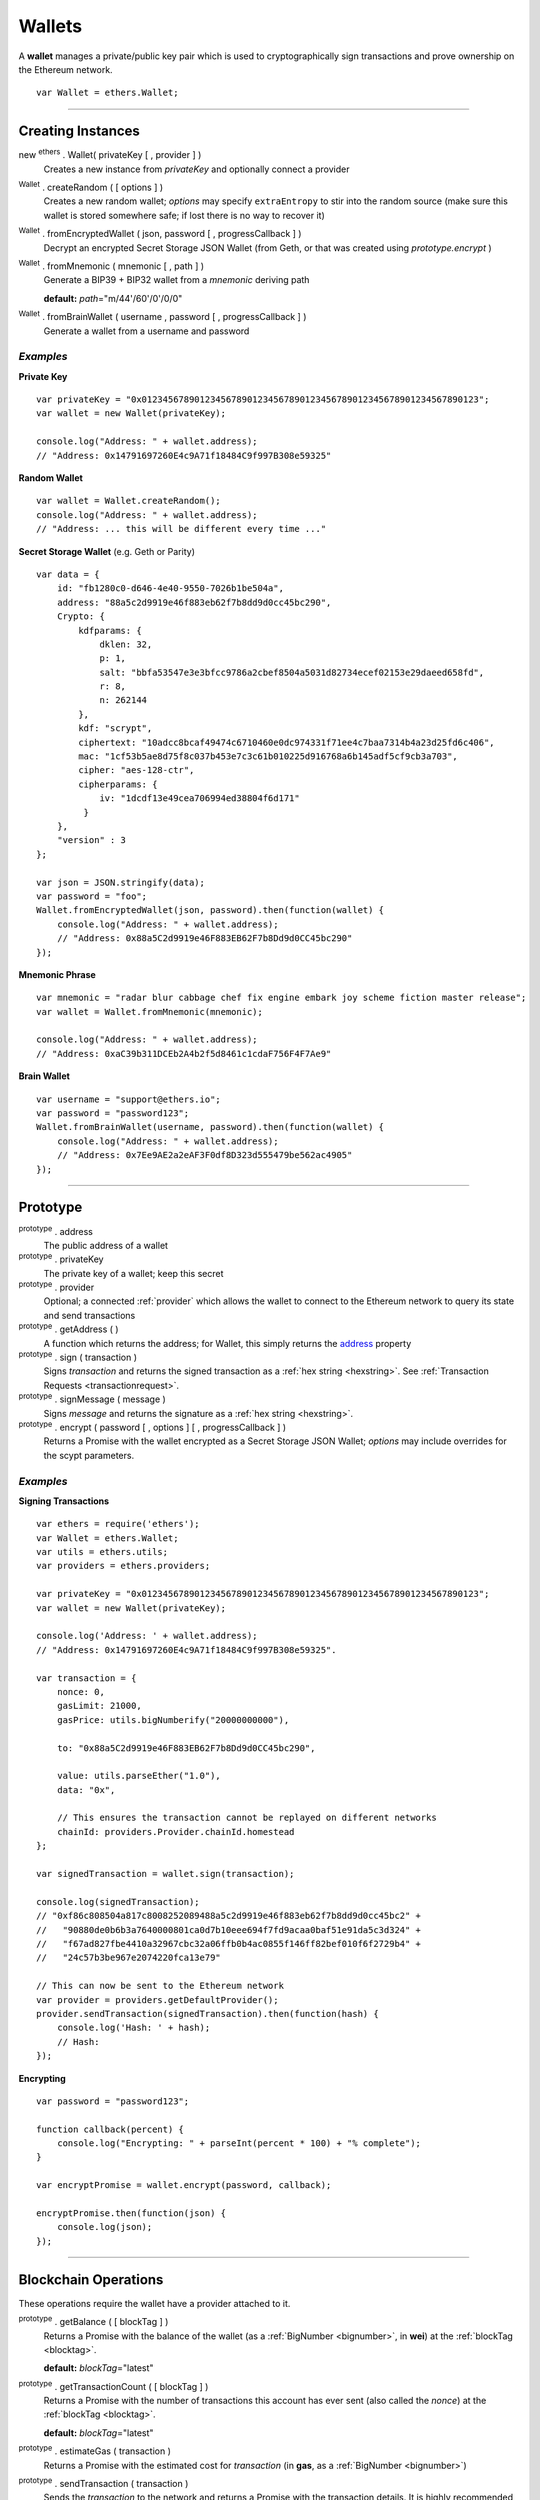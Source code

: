 .. _api-wallet:

Wallets
*******

A **wallet** manages a private/public key pair which is used to cryptographically sign
transactions and prove ownership on the Ethereum network.

::

    var Wallet = ethers.Wallet;


-----

Creating Instances
==================

new :sup:`ethers` . Wallet( privateKey [ , provider ] )
    Creates a new instance from *privateKey* and optionally connect a provider

:sup:`Wallet` . createRandom ( [ options ] )
    Creates a new random wallet; *options* may specify ``extraEntropy`` to stir into
    the random source (make sure this wallet is stored somewhere safe; if lost there
    is no way to recover it)

:sup:`Wallet` . fromEncryptedWallet ( json, password [ , progressCallback ] )
    Decrypt an encrypted Secret Storage JSON Wallet (from Geth, or that was
    created using *prototype.encrypt* )

:sup:`Wallet` . fromMnemonic ( mnemonic [ , path ] )
    Generate a BIP39 + BIP32 wallet from a *mnemonic* deriving path

    **default:** *path*\ ="m/44'/60'/0'/0/0"

:sup:`Wallet` . fromBrainWallet ( username , password [ , progressCallback ] )
    Generate a wallet from a username and password

*Examples*
----------

**Private Key** ::

    var privateKey = "0x0123456789012345678901234567890123456789012345678901234567890123";
    var wallet = new Wallet(privateKey);

    console.log("Address: " + wallet.address);
    // "Address: 0x14791697260E4c9A71f18484C9f997B308e59325"

**Random Wallet** ::

    var wallet = Wallet.createRandom();
    console.log("Address: " + wallet.address);
    // "Address: ... this will be different every time ..."


**Secret Storage Wallet** (e.g. Geth or Parity) ::

    var data = {
        id: "fb1280c0-d646-4e40-9550-7026b1be504a",
        address: "88a5c2d9919e46f883eb62f7b8dd9d0cc45bc290",
        Crypto: {
            kdfparams: {
                dklen: 32,
                p: 1,
                salt: "bbfa53547e3e3bfcc9786a2cbef8504a5031d82734ecef02153e29daeed658fd",
                r: 8,
                n: 262144
            },
            kdf: "scrypt",
            ciphertext: "10adcc8bcaf49474c6710460e0dc974331f71ee4c7baa7314b4a23d25fd6c406",
            mac: "1cf53b5ae8d75f8c037b453e7c3c61b010225d916768a6b145adf5cf9cb3a703",
            cipher: "aes-128-ctr",
            cipherparams: {
                iv: "1dcdf13e49cea706994ed38804f6d171"
             }
        },
        "version" : 3
    };

    var json = JSON.stringify(data);
    var password = "foo";
    Wallet.fromEncryptedWallet(json, password).then(function(wallet) {
        console.log("Address: " + wallet.address);
        // "Address: 0x88a5C2d9919e46F883EB62F7b8Dd9d0CC45bc290"
    });


**Mnemonic Phrase** ::

    var mnemonic = "radar blur cabbage chef fix engine embark joy scheme fiction master release";
    var wallet = Wallet.fromMnemonic(mnemonic);

    console.log("Address: " + wallet.address);
    // "Address: 0xaC39b311DCEb2A4b2f5d8461c1cdaF756F4F7Ae9"


**Brain Wallet** ::

    var username = "support@ethers.io";
    var password = "password123";
    Wallet.fromBrainWallet(username, password).then(function(wallet) {
        console.log("Address: " + wallet.address);
        // "Address: 0x7Ee9AE2a2eAF3F0df8D323d555479be562ac4905"
    });

-----

Prototype
=========


.. _address:

:sup:`prototype` . address
    The public address of a wallet

:sup:`prototype` . privateKey
    The private key of a wallet; keep this secret

:sup:`prototype` . provider
    Optional; a connected :ref:`provider` which allows the wallet to connect to
    the Ethereum network to query its state and send transactions

:sup:`prototype` . getAddress ( )
    A function which returns the address; for Wallet, this simply returns the
    `address`_ property

:sup:`prototype` . sign ( transaction )
    Signs *transaction* and returns the signed transaction as a :ref:`hex string <hexstring>`.
    See :ref:`Transaction Requests <transactionrequest>`.

:sup:`prototype` . signMessage ( message )
    Signs *message* and returns the signature as a :ref:`hex string <hexstring>`.

:sup:`prototype` . encrypt ( password [ , options ] [ , progressCallback ] )
    Returns a Promise with the wallet encrypted as a Secret Storage JSON Wallet;
    *options* may include overrides for the scypt parameters.

*Examples*
----------

**Signing Transactions** ::

    var ethers = require('ethers');
    var Wallet = ethers.Wallet;
    var utils = ethers.utils;
    var providers = ethers.providers;
 
    var privateKey = "0x0123456789012345678901234567890123456789012345678901234567890123";
    var wallet = new Wallet(privateKey);

    console.log('Address: ' + wallet.address);
    // "Address: 0x14791697260E4c9A71f18484C9f997B308e59325".

    var transaction = {
        nonce: 0,
        gasLimit: 21000,
        gasPrice: utils.bigNumberify("20000000000"),

        to: "0x88a5C2d9919e46F883EB62F7b8Dd9d0CC45bc290",

        value: utils.parseEther("1.0"),
        data: "0x",

        // This ensures the transaction cannot be replayed on different networks
        chainId: providers.Provider.chainId.homestead
    };

    var signedTransaction = wallet.sign(transaction);

    console.log(signedTransaction);
    // "0xf86c808504a817c8008252089488a5c2d9919e46f883eb62f7b8dd9d0cc45bc2" +
    //   "90880de0b6b3a7640000801ca0d7b10eee694f7fd9acaa0baf51e91da5c3d324" +
    //   "f67ad827fbe4410a32967cbc32a06ffb0b4ac0855f146ff82bef010f6f2729b4" +
    //   "24c57b3be967e2074220fca13e79"

    // This can now be sent to the Ethereum network
    var provider = providers.getDefaultProvider();
    provider.sendTransaction(signedTransaction).then(function(hash) {
        console.log('Hash: ' + hash);
        // Hash:
    });

**Encrypting** ::

    var password = "password123";

    function callback(percent) {
        console.log("Encrypting: " + parseInt(percent * 100) + "% complete");
    }

    var encryptPromise = wallet.encrypt(password, callback);

    encryptPromise.then(function(json) {
        console.log(json);
    });


-----

Blockchain Operations
=====================

These operations require the wallet have a provider attached to it.

:sup:`prototype` . getBalance ( [ blockTag ] )
    Returns a Promise with the balance of the wallet (as a :ref:`BigNumber <bignumber>`,
    in **wei**) at the :ref:`blockTag <blocktag>`.

    **default:** *blockTag*\ ="latest"

:sup:`prototype` . getTransactionCount ( [ blockTag ] )
    Returns a Promise with the number of transactions this account has ever sent
    (also called the *nonce*) at the :ref:`blockTag <blocktag>`.

    **default:** *blockTag*\ ="latest"

:sup:`prototype` . estimateGas ( transaction )
    Returns a Promise with the estimated cost for *transaction* (in **gas**, as a
    :ref:`BigNumber <bignumber>`)

:sup:`prototype` . sendTransaction ( transaction )
    Sends the *transaction* to the network and returns a Promise with the transaction
    details. It is highly recommended to omit *transaction.chainId*, it will be
    filled in by *provider*.

:sup:`prototype` . send ( addressOrName, amountWei [ , options ] )
    Sends *amountWei* to *addressOrName* on the network and returns a Promise with the
    transaction details.

*Examples*
----------

**Query the Network** ::

    var privateKey = '0x0123456789012345678901234567890123456789012345678901234567890123';
    var wallet = new ethers.Wallet(privateKey);
    wallet.provider = ethers.providers.getDefaultProvider();

    var balancePromise = wallet.getBalance();

    balancePromise.then(function(balance) {
        console.log(balance);
    });

    var transactionCountPromise = wallet.getTransactionCount();

    transactionCountPromise.then(function(transactionCount) {
        console.log(transactionCount);
    });



**Transfer Ether** ::

    var privateKey = '0x0123456789012345678901234567890123456789012345678901234567890123';
    var wallet = new ethers.Wallet(privateKey);
    wallet.provider = ethers.providers.getDefaultProvider();

    // We must pass in the amount as wei (1 ether = 1e18 wei), so we use
    // this convenience function to convert ether to wei.
    var amount = ethers.utils.parseEther('1.0');

    var address = '0x88a5c2d9919e46f883eb62f7b8dd9d0cc45bc290';
    var sendPromise = wallet.send(address, amount);

    sendPromise.then(function(transactionHash) {
        console.log(transactionHash);
    });


    // These will query the network for appropriate values
    var options = {
        //gasLimit: 21000
        //gasPrice: utils.bigNumberify("20000000000")
    };

    var promiseSend = wallet.send(address, amount, options);

    promiseSend.then(function(transaction) {
        console.log(transaction);
    });


**Sending (Complex) Transactions** ::

    var privateKey = '0x0123456789012345678901234567890123456789012345678901234567890123';
    var wallet = new ethers.Wallet(privateKey);
    wallet.provider = ethers.providers.getDefaultProvider('ropsten');

    var transaction = {
        // Recommendation: omit nonce; the provider will query the network
        // nonce: 0,

        // Gas Limit; 21000 will send ether to another use, but to execute contracts
        // larger limits are required. The provider.estimateGas can be used for this.
        gasLimit: 1000000,

        // Recommendations: omit gasPrice; the provider will query the network
        //gasPrice: utils.bigNumberify("20000000000"),

        // Required; unless deploying a contract (in which case omit)
        to: "0x88a5C2d9919e46F883EB62F7b8Dd9d0CC45bc290",

        // Optional
        data: "0x",

        // Optional
        value: ethers.utils.parseEther("1.0"),

        // Recommendation: omit chainId; the provider will populate this
        // chaindId: providers.Provider.chainId.homestead
    };

    // Estimate the gas cost for the transaction
    //var estimateGasPromise = wallet.estimateGas(transaction);

    //estimateGasPromise.then(function(gasEstimate) {
    //    console.log(gasEstimate);
    //});

    // Send the transaction
    var sendTransactionPromise = wallet.sendTransaction(transaction);

    sendTransactionPromise.then(function(transactionHash) {
        console.log(transactionHash);
    });


-----

Parsing Transactions
====================

:sup:`Wallet` . parseTransaction ( hexStringOrArrayish )
    Parses a raw *hexStringOrArrayish* into a Transaction.

*Examples*
----------

::

    // Mainnet: 
    var ethers = require('ethers');
    var Wallet = ethers.Wallet;
    var utils = ethers.utils;
    var privateKey = '0x0123456789012345678901234567890123456789012345678901234567890123';
    var wallet = new ethers.Wallet(privateKey);

    var raw = "0xf87083154262850500cf6e0083015f9094c149be1bcdfa69a94384b46a1f913" +
                "50e5f81c1ab880de6c75de74c236c8025a05b13ef45ce3faf69d1f40f9d15b007" +
                "0cc9e2c92f"

    var transaction = {
        nonce: 1393250,
        gasLimit: 21000,
        gasPrice: utils.bigNumberify("20000000000"),

        to: "0xc149Be1bcDFa69a94384b46A1F91350E5f81c1AB",

        value: utils.parseEther("1.0"),
        data: "0x",

        // This ensures the transaction cannot be replayed on different networks
        chainId: ethers.providers.Provider.chainId.homestead
    };

    var signedTransaction = wallet.sign(transaction);
    var transaction = Wallet.parseTransaction(signedTransaction);

    console.log(transaction);
    // { nonce: 1393250,
    //   gasPrice: BigNumber { _bn: <BN: 4a817c800> },
    //   gasLimit: BigNumber { _bn: <BN: 5208> },
    //   to: '0xc149Be1bcDFa69a94384b46A1F91350E5f81c1AB',
    //   value: BigNumber { _bn: <BN: de0b6b3a7640000> },
    //   data: '0x',
    //   v: 38,
    //   r: '0x3cf1f5af8bd11963193451096d86635aed589572c184ac8696dd99c9c044ded3',
    //   s: '0x08c52dbf1383492c72598511bb135179ec93b062032d2a0d002214644ba39a2c',
    //   chainId: 1,
    //   from: '0x14791697260E4c9A71f18484C9f997B308e59325' }

-----

Verifying Messages
==================

:sup:`Wallet` . verifyMessage ( message , signature )
    Returns the address that signed *message* with *signature*.

*Examples*
----------

::

    var signature = "0xddd0a7290af9526056b4e35a077b9a11b513aa0028ec6c9880948544508f3c63" +
                      "265e99e47ad31bb2cab9646c504576b3abc6939a1710afc08cbf3034d73214b8" +
                      "1c";
    var address = Wallet.verifyMessage('hello world', signature);
    console.log(address);
    // '0x14791697260E4c9A71f18484C9f997B308e59325'

-----

.. EOF
